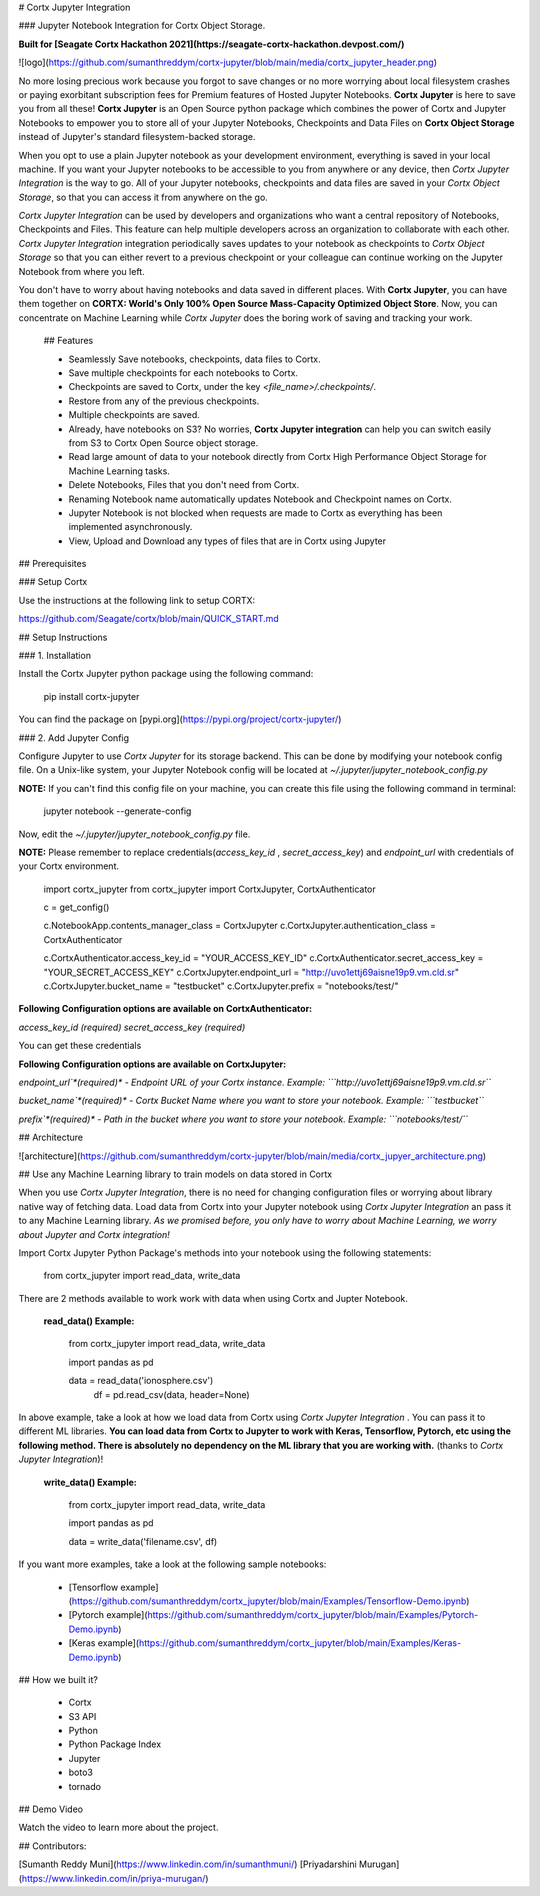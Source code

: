
# Cortx Jupyter Integration

### Jupyter Notebook Integration for Cortx Object Storage.

**Built for [Seagate Cortx Hackathon 2021](https://seagate-cortx-hackathon.devpost.com/)**

![logo](https://github.com/sumanthreddym/cortx-jupyter/blob/main/media/cortx_jupyter_header.png)

No more losing precious work because you forgot to save changes or no more worrying about local filesystem crashes or paying exorbitant subscription fees for Premium features of Hosted Jupyter Notebooks. **Cortx Jupyter** is here to save you from all these! **Cortx Jupyter** is an Open Source python package which combines the power of Cortx and Jupyter Notebooks to empower you to store all of your Jupyter Notebooks, Checkpoints and Data Files on **Cortx Object Storage** instead of Jupyter's standard filesystem-backed storage.

When you opt to use a plain Jupyter notebook as your development environment, everything is saved in your local machine. If you want your Jupyter notebooks to be accessible to you from anywhere or any device, then *Cortx Jupyter Integration*  is the way to go. All of your Jupyter notebooks, checkpoints and data files are saved in your *Cortx Object Storage*, so that you can access it from anywhere on the go.  

*Cortx Jupyter Integration* can be used by developers and organizations who want a central repository of Notebooks, Checkpoints and Files. This feature can help multiple developers across an organization to collaborate with each other. *Cortx Jupyter Integration* integration periodically saves updates to your notebook as checkpoints to *Cortx Object Storage* so that you can either revert to a previous checkpoint or your colleague can continue working on the Jupyter Notebook from where you left. 

You don't have to worry about having notebooks and data saved in different places. With **Cortx Jupyter**, you can have them together on **CORTX: World's Only 100% Open Source Mass-Capacity Optimized Object Store**. Now, you can concentrate on Machine Learning while *Cortx Jupyter* does the boring work of saving and tracking your work.

 ## Features

 - Seamlessly Save notebooks, checkpoints, data files to Cortx.
 - Save multiple checkpoints for each notebooks to Cortx.
 - Checkpoints are saved to Cortx, under the key `<file_name>/.checkpoints/`. 
 - Restore from any of the previous checkpoints.
 - Multiple checkpoints are saved.
 - Already, have notebooks on S3? No worries, **Cortx Jupyter integration** can help you can switch easily from S3 to Cortx Open Source object storage.
 - Read large amount of data to your notebook directly from Cortx High Performance Object Storage for Machine Learning tasks.
 - Delete Notebooks, Files that you don't need from Cortx.
 - Renaming Notebook name automatically updates Notebook and Checkpoint names on Cortx.
 - Jupyter Notebook is not blocked when requests are made to Cortx as everything has been implemented asynchronously.
 - View, Upload and Download any types of files that are in Cortx using Jupyter

## Prerequisites

###  Setup Cortx

Use the instructions at the following link to setup CORTX:

https://github.com/Seagate/cortx/blob/main/QUICK_START.md


## Setup Instructions

### 1. Installation

Install the Cortx Jupyter python package using the following command:



    pip install cortx-jupyter

You can find the package on [pypi.org](https://pypi.org/project/cortx-jupyter/)

### 2. Add Jupyter Config

Configure Jupyter to use `Cortx Jupyter` for its storage backend. This can be done by modifying your notebook config file. On a Unix-like system, your Jupyter Notebook config will be located at `~/.jupyter/jupyter_notebook_config.py`

**NOTE:** If you can't find this config file on your machine, you can create this file using the following command in terminal:


    jupyter notebook --generate-config

Now, edit the `~/.jupyter/jupyter_notebook_config.py`  file. 

**NOTE:** Please remember to replace credentials(`access_key_id` , `secret_access_key`) and `endpoint_url` with credentials of your Cortx environment.


    import cortx_jupyter
    from cortx_jupyter import CortxJupyter, CortxAuthenticator

    c = get_config()

    c.NotebookApp.contents_manager_class = CortxJupyter
    c.CortxJupyter.authentication_class = CortxAuthenticator


    c.CortxAuthenticator.access_key_id = "YOUR_ACCESS_KEY_ID"
    c.CortxAuthenticator.secret_access_key = "YOUR_SECRET_ACCESS_KEY"
    c.CortxJupyter.endpoint_url = "http://uvo1ettj69aisne19p9.vm.cld.sr"
    c.CortxJupyter.bucket_name = "testbucket"
    c.CortxJupyter.prefix = "notebooks/test/"


**Following Configuration options are available on CortxAuthenticator:**

`access_key_id` *(required)* 
`secret_access_key` *(required)* 

You can get these credentials

**Following Configuration options are available on CortxJupyter:**

`endpoint_url`*(required)* - Endpoint URL of your Cortx instance.
Example: ```http://uvo1ettj69aisne19p9.vm.cld.sr```

`bucket_name`*(required)*  - Cortx Bucket Name where you want to store your notebook.
Example: ```testbucket```

`prefix`*(required)*  - Path in the bucket where you want to store your notebook.
Example: ```notebooks/test/```

## Architecture

![architecture](https://github.com/sumanthreddym/cortx-jupyter/blob/main/media/cortx_jupyer_architecture.png)

## Use any Machine Learning library to train models on data stored in Cortx

When you use `Cortx Jupyter Integration`, there is no need for changing configuration files or worrying about library native way of fetching data. Load data from Cortx into your Jupyter notebook using `Cortx Jupyter Integration` an pass it to any Machine Learning library. *As we promised before, you only have to worry about Machine Learning, we worry about Jupyter and Cortx integration!*

Import Cortx Jupyter Python Package's methods into your notebook using the following statements:

    from cortx_jupyter import read_data, write_data

There are 2 methods available to work work with data when using Cortx and Jupter Notebook.

 **read_data() Example:**

    from cortx_jupyter import read_data, write_data

    import pandas as pd

    data = read_data('ionosphere.csv')
	df = pd.read_csv(data, header=None)                                                                                                                          

In above example, take a look at how we load data from Cortx using `Cortx Jupyter Integration` . You can pass it to different ML libraries. **You can load data from Cortx to Jupyter to work with Keras, Tensorflow, Pytorch, etc using the following method. There is absolutely no dependency on the ML library that you are working with.** (thanks to `Cortx Jupyter Integration`)!

 **write_data() Example:**

    from cortx_jupyter import read_data, write_data

    import pandas as pd

    data = write_data('filename.csv', df)


If you want more examples, take a look at the following sample notebooks:

 - [Tensorflow example](https://github.com/sumanthreddym/cortx_jupyter/blob/main/Examples/Tensorflow-Demo.ipynb)
 - [Pytorch example](https://github.com/sumanthreddym/cortx_jupyter/blob/main/Examples/Pytorch-Demo.ipynb)
 - [Keras example](https://github.com/sumanthreddym/cortx_jupyter/blob/main/Examples/Keras-Demo.ipynb)

## How we built it?

 - Cortx
 - S3 API
 - Python
 - Python Package Index
 - Jupyter
 - boto3
 - tornado

## Demo Video

Watch the video to learn more about the project.

## Contributors:

[Sumanth Reddy Muni](https://www.linkedin.com/in/sumanthmuni/)
[Priyadarshini Murugan](https://www.linkedin.com/in/priya-murugan/)



